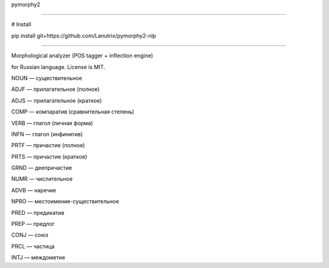 pymorphy2

=========

# Install

pip install git+https://github.com/Lanutrix/pymorphy2-nlp

=========

Morphological analyzer (POS tagger + inflection engine)

for Russian language. License is MIT.

NOUN — существительное

ADJF — прилагательное (полное)

ADJS — прилагательное (краткое)

COMP — компаратив (сравнительная степень)

VERB — глагол (личная форма)

INFN — глагол (инфинитив)

PRTF — причастие (полное)

PRTS — причастие (краткое)

GRND — деепричастие

NUMR — числительное

ADVB — наречие

NPRO — местоимение-существительное

PRED — предикатив

PREP — предлог

CONJ — союз

PRCL — частица

INTJ — междометие

